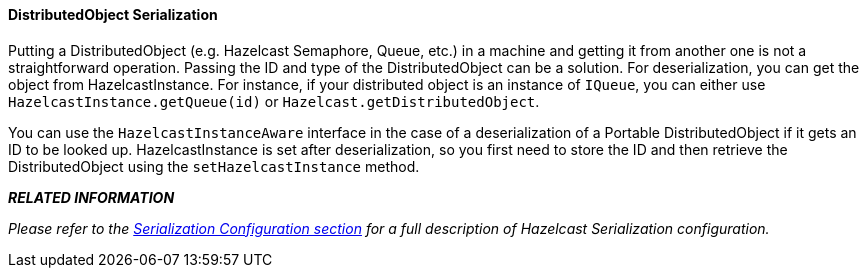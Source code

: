 
[[distributed-object-serialization]]
==== DistributedObject Serialization

Putting a DistributedObject (e.g. Hazelcast Semaphore, Queue, etc.) in a machine and getting it from another one is not a straightforward operation. Passing the ID and type of the DistributedObject can be a solution. For deserialization, you can get the object from HazelcastInstance. For instance, if your distributed object is an instance of `IQueue`, you can either use `HazelcastInstance.getQueue(id)` or `Hazelcast.getDistributedObject`.

You can use the `HazelcastInstanceAware` interface in the case of a deserialization of a Portable DistributedObject if it gets an ID to be looked up. HazelcastInstance is set after deserialization, so you first need to store the ID and then retrieve the DistributedObject using the `setHazelcastInstance` method. 

*_RELATED INFORMATION_*

_Please refer to the <<serialization-configuration, Serialization Configuration section>> for a full description of Hazelcast Serialization configuration._

 


